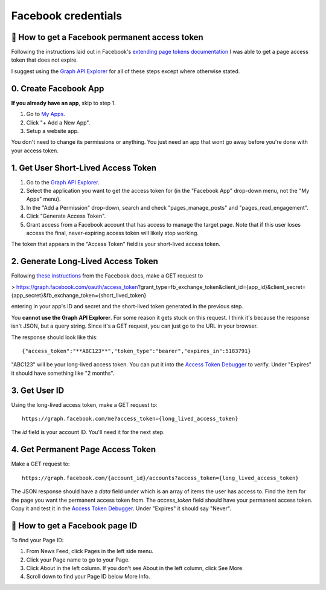 Facebook credentials
===================


👥 How to get a Facebook permanent access token
-----------------------------------------------

.. _extending page tokens documentation: https://developers.facebook.com/docs/facebook-login/access-tokens#extendingpagetokens
.. _Graph API Explorer: https://developers.facebook.com/tools/explorer

Following the instructions laid out in Facebook's `extending page tokens documentation`_ I was able to get a page access token that does not expire.

I suggest using the `Graph API Explorer`_ for all of these steps except where otherwise stated.

0. Create Facebook App
-----------------------------------

.. _My Apps: https://developers.facebook.com/apps/

**If you already have an app**, skip to step 1.

1. Go to `My Apps`_.
2. Click "+ Add a New App".
3. Setup a website app.

You don't need to change its permissions or anything. You just need an app that wont go away before you're done with your access token.

1. Get User Short-Lived Access Token
-----------------------------------

.. _Graph API Explorer: https://developers.facebook.com/tools/explorer

1. Go to the `Graph API Explorer`_.
2. Select the application you want to get the access token for (in the "Facebook App" drop-down menu, not the "My Apps" menu).
3. In the "Add a Permission" drop-down, search and check "pages_manage_posts" and "pages_read_engagement".
4. Click "Generate Access Token".
5. Grant access from a Facebook account that has access to manage the target page. Note that if this user loses access the final, never-expiring access token will likely stop working.

The token that appears in the "Access Token" field is your short-lived access token.

2. Generate Long-Lived Access Token
-----------------------------------

.. _these instructions: https://developers.facebook.com/docs/facebook-login/access-tokens#extending
.. _Access Token Debugger: https://developers.facebook.com/tools/debug/accesstoken

Following `these instructions`_ from the Facebook docs, make a GET request to

> https://graph.facebook.com/oauth/access_token?grant_type=fb_exchange_token&client_id={app_id}&client_secret={app_secret}&fb_exchange_token={short_lived_token}

entering in your app's ID and secret and the short-lived token generated in the previous step.

You **cannot use the Graph API Explorer**. For some reason it gets stuck on this request. I think it's because the response isn't JSON, but a query string. Since it's a GET request, you can just go to the URL in your browser.

The response should look like this::

      {"access_token":"**ABC123**","token_type":"bearer","expires_in":5183791}

"ABC123" will be your long-lived access token. You can put it into the `Access Token Debugger`_ to verify. Under "Expires" it should have something like "2 months".

3. Get User ID
-----------------------------------

Using the long-lived access token, make a GET request to::

      https://graph.facebook.com/me?access_token={long_lived_access_token}

The `id` field is your account ID. You'll need it for the next step.

4. Get Permanent Page Access Token
-----------------------------------

.. _Access Token Debugger: https://developers.facebook.com/tools/debug/accesstoken

Make a GET request to::

      https://graph.facebook.com/{account_id}/accounts?access_token={long_lived_access_token}

The JSON response should have a `data` field under which is an array of items the user has access to. Find the item for the page you want the permanent access token from. The `access_token` field should have your permanent access token. Copy it and test it in the `Access Token Debugger`_. Under "Expires" it should say "Never".

👥 How to get a Facebook page ID
-----------------------------------------------

To find your Page ID:

1. From News Feed, click Pages in the left side menu.
2. Click your Page name to go to your Page.
3. Click About in the left column. If you don't see About in the left column, click See More.
4. Scroll down to find your Page ID below More Info.
